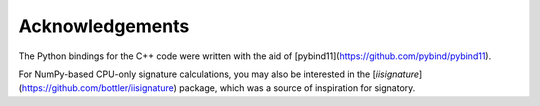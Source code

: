 Acknowledgements
----------------
The Python bindings for the C++ code were written with the aid of [pybind11](https://github.com/pybind/pybind11).

For NumPy-based CPU-only signature calculations, you may also be interested in the [`iisignature`](https://github.com/bottler/iisignature) package, which was a source of inspiration for signatory.